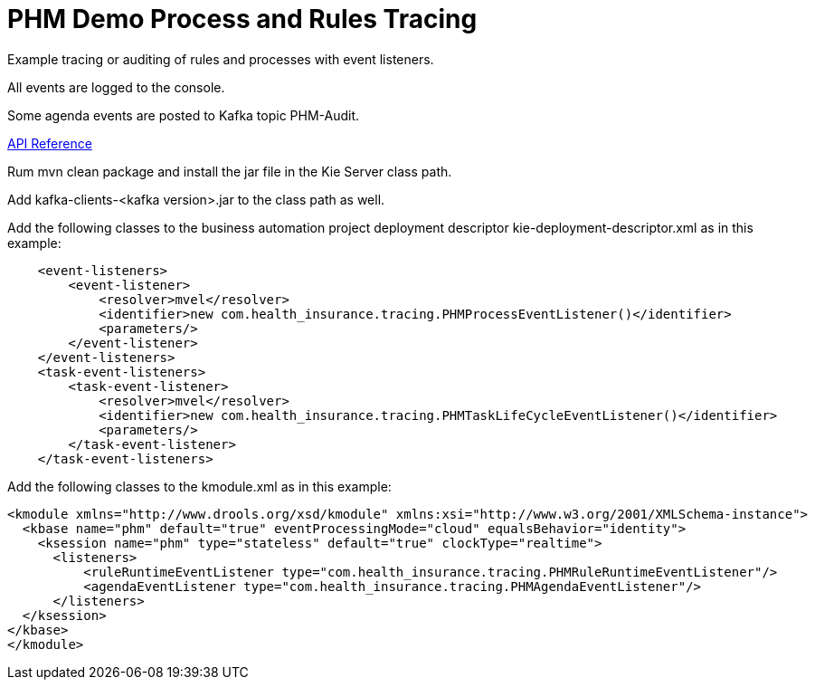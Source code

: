 = PHM Demo Process and Rules Tracing

Example tracing or auditing of rules and processes with event listeners.

All events are logged to the console.

Some agenda events are posted to Kafka topic PHM-Audit.

https://mauriziocarioli.github.io/PHM-Tracing/[API Reference]

Rum mvn clean package and install the jar file in the Kie Server class path.

Add kafka-clients-<kafka version>.jar to the class path as well.

Add the following classes to the business automation project deployment descriptor
kie-deployment-descriptor.xml
as in this example:

[source,XML]
----
    <event-listeners>
        <event-listener>
            <resolver>mvel</resolver>
            <identifier>new com.health_insurance.tracing.PHMProcessEventListener()</identifier>
            <parameters/>
        </event-listener>
    </event-listeners>
    <task-event-listeners>
        <task-event-listener>
            <resolver>mvel</resolver>
            <identifier>new com.health_insurance.tracing.PHMTaskLifeCycleEventListener()</identifier>
            <parameters/>
        </task-event-listener>
    </task-event-listeners>
----

Add the following classes to the kmodule.xml
as in this example:

[source,XML]
----
<kmodule xmlns="http://www.drools.org/xsd/kmodule" xmlns:xsi="http://www.w3.org/2001/XMLSchema-instance">
  <kbase name="phm" default="true" eventProcessingMode="cloud" equalsBehavior="identity">
    <ksession name="phm" type="stateless" default="true" clockType="realtime">
      <listeners>
          <ruleRuntimeEventListener type="com.health_insurance.tracing.PHMRuleRuntimeEventListener"/>
          <agendaEventListener type="com.health_insurance.tracing.PHMAgendaEventListener"/>
      </listeners>
  </ksession>
</kbase>
</kmodule>
----